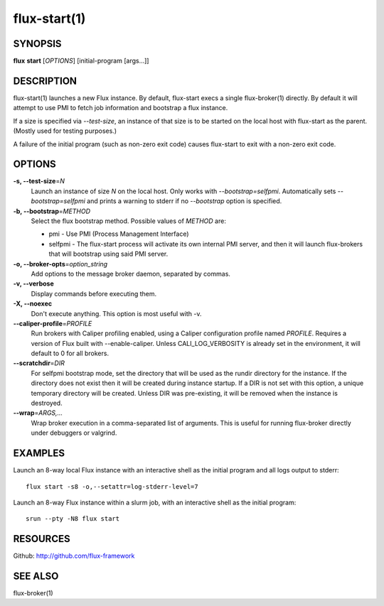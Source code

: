 .. flux-help-include: true

=============
flux-start(1)
=============


SYNOPSIS
========

**flux** **start** [*OPTIONS*] [initial-program [args...]]

DESCRIPTION
===========

flux-start(1) launches a new Flux instance. By default, flux-start
execs a single flux-broker(1) directly. By default it will attempt to use
PMI to fetch job information and bootstrap a flux instance.

If a size is specified via *--test-size*, an instance of that size is to be
started on the local host with flux-start as the parent. (Mostly used for
testing purposes.)

A failure of the initial program (such as non-zero exit code)
causes flux-start to exit with a non-zero exit code.


OPTIONS
=======

**-s, --test-size**\ =\ *N*
   Launch an instance of size *N* on the local host. Only works with
   *--bootstrap=selfpmi*. Automatically sets *--bootstrap=selfpmi* and prints
   a warning to stderr if no *--bootstrap* option is specified.

**-b, --bootstrap**\ =\ *METHOD*
   Select the flux bootstrap method. Possible values of *METHOD* are:

   -  pmi - Use PMI (Process Management Interface)

   -  selfpmi - The flux-start process will activate its own internal PMI server,
      and then it will launch flux-brokers that will bootstrap using said PMI server.

**-o, --broker-opts**\ =\ *option_string*
   Add options to the message broker daemon, separated by commas.

**-v, --verbose**
   Display commands before executing them.

**-X, --noexec**
   Don't execute anything. This option is most useful with -v.

**--caliper-profile**\ =\ *PROFILE*
   Run brokers with Caliper profiling enabled, using a Caliper
   configuration profile named *PROFILE*. Requires a version of Flux
   built with --enable-caliper. Unless CALI_LOG_VERBOSITY is already
   set in the environment, it will default to 0 for all brokers.

**--scratchdir**\ =\ *DIR*
   For selfpmi bootstrap mode, set the directory that will be
   used as the rundir directory for the instance. If the directory
   does not exist then it will be created during instance startup.
   If a DIR is not set with this option, a unique temporary directory
   will be created. Unless DIR was pre-existing, it will be removed
   when the instance is destroyed.

**--wrap**\ =\ *ARGS,…​*
   Wrap broker execution in a comma-separated list of arguments. This is
   useful for running flux-broker directly under debuggers or valgrind.


EXAMPLES
========

Launch an 8-way local Flux instance with an interactive shell as the
initial program and all logs output to stderr:

::

   flux start -s8 -o,--setattr=log-stderr-level=7

Launch an 8-way Flux instance within a slurm job, with an interactive
shell as the initial program:

::

   srun --pty -N8 flux start


RESOURCES
=========

Github: http://github.com/flux-framework


SEE ALSO
========

flux-broker(1)
